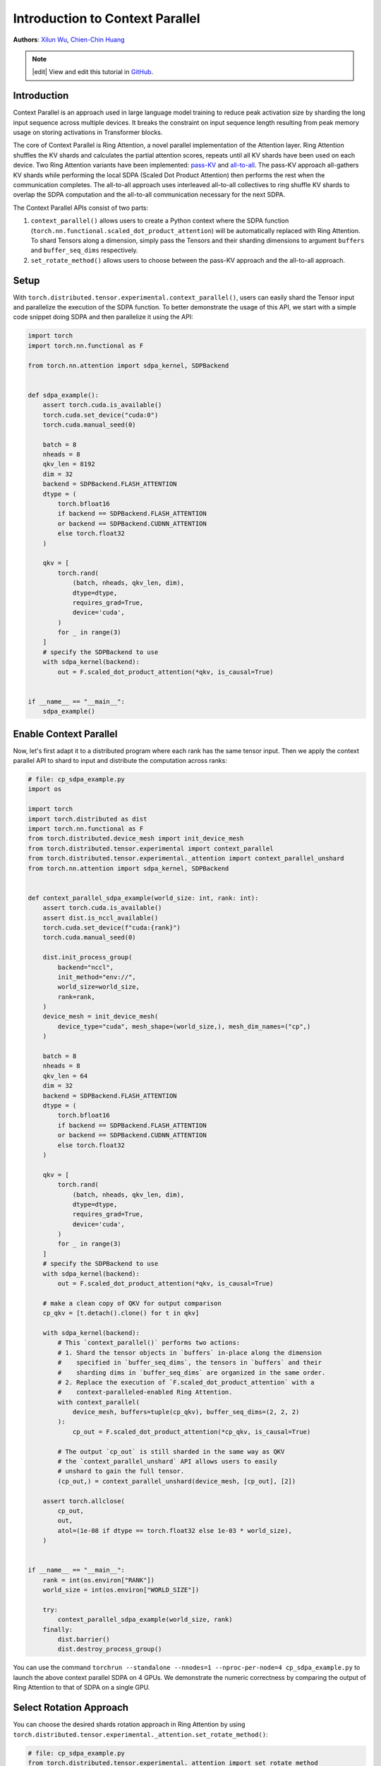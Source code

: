 Introduction to Context Parallel
======================================
**Authors**: `Xilun Wu <https://github.com/XilunWu>`_, `Chien-Chin Huang <https://github.com/fegin>`__

.. note::
    |edit| View and edit this tutorial in `GitHub <https://github.com/pytorch/tutorials/blob/main/prototype_source/context_parallel.rst>`__.

.. grid:: 2

   .. grid-item-card:: :octicon:`mortar-board;1em;` What you will learn
      :class-card: card-prerequisites

      * `Context Parallel APIs <https://pytorch.org/docs/stable/distributed.tensor.html#torch.distributed.tensor.experimental.context_parallel>`__
      * `1M sequence training in TorchTitan with Context Parallel <https://discuss.pytorch.org/t/distributed-w-torchtitan-breaking-barriers-training-long-context-llms-with-1m-sequence-length-in-pytorch-using-context-parallel/215082>`__


   .. grid-item-card:: :octicon:`list-unordered;1em;` Prerequisites
      :class-card: card-prerequisites

      * PyTorch 2.7 or later


Introduction
------------

Context Parallel is an approach used in large language model training to reduce peak activation size by sharding the long input sequence across multiple devices.
It breaks the constraint on input sequence length resulting from peak memory usage on storing activations in Transformer blocks.

The core of Context Parallel is Ring Attention, a novel parallel implementation of the Attention layer.
Ring Attention shuffles the KV shards and calculates the partial attention scores,
repeats until all KV shards have been used on each device.
Two Ring Attention variants have been implemented: `pass-KV <https://arxiv.org/abs/2411.01783>`__ and `all-to-all <https://openreview.net/forum?id=WsRHpHH4s0>`__.
The pass-KV approach all-gathers KV shards while performing the local SDPA (Scaled Dot Product Attention) then performs the rest when the communication completes.
The all-to-all approach uses interleaved all-to-all collectives to ring shuffle KV shards to overlap the SDPA computation and the all-to-all communication
necessary for the next SDPA.

The Context Parallel APIs consist of two parts:

1. ``context_parallel()`` allows users to create a Python context where the SDPA function (``torch.nn.functional.scaled_dot_product_attention``)
   will be automatically replaced with Ring Attention. To shard Tensors along a dimension, simply pass the Tensors and their sharding dimensions to
   argument ``buffers`` and ``buffer_seq_dims`` respectively.
2. ``set_rotate_method()`` allows users to choose between the pass-KV approach and the all-to-all approach.


Setup
---------------------

With ``torch.distributed.tensor.experimental.context_parallel()``, users can easily shard the Tensor input and parallelize the execution of the SDPA function.
To better demonstrate the usage of this API, we start with a simple code snippet doing SDPA and then parallelize it using the API:

.. code:: python

    import torch
    import torch.nn.functional as F

    from torch.nn.attention import sdpa_kernel, SDPBackend


    def sdpa_example():
        assert torch.cuda.is_available()
        torch.cuda.set_device("cuda:0")
        torch.cuda.manual_seed(0)

        batch = 8
        nheads = 8
        qkv_len = 8192
        dim = 32
        backend = SDPBackend.FLASH_ATTENTION
        dtype = (
            torch.bfloat16
            if backend == SDPBackend.FLASH_ATTENTION
            or backend == SDPBackend.CUDNN_ATTENTION
            else torch.float32
        )

        qkv = [
            torch.rand(
                (batch, nheads, qkv_len, dim),
                dtype=dtype,
                requires_grad=True,
                device='cuda',
            )
            for _ in range(3)
        ]
        # specify the SDPBackend to use
        with sdpa_kernel(backend):
            out = F.scaled_dot_product_attention(*qkv, is_causal=True)


    if __name__ == "__main__":
        sdpa_example()


Enable Context Parallel
-----------------------

Now, let's first adapt it to a distributed program where each rank has the same tensor input. Then we apply the context parallel API to
shard to input and distribute the computation across ranks:

.. code:: python

    # file: cp_sdpa_example.py
    import os

    import torch
    import torch.distributed as dist
    import torch.nn.functional as F
    from torch.distributed.device_mesh import init_device_mesh
    from torch.distributed.tensor.experimental import context_parallel
    from torch.distributed.tensor.experimental._attention import context_parallel_unshard
    from torch.nn.attention import sdpa_kernel, SDPBackend


    def context_parallel_sdpa_example(world_size: int, rank: int):
        assert torch.cuda.is_available()
        assert dist.is_nccl_available()
        torch.cuda.set_device(f"cuda:{rank}")
        torch.cuda.manual_seed(0)

        dist.init_process_group(
            backend="nccl",
            init_method="env://",
            world_size=world_size,
            rank=rank,
        )
        device_mesh = init_device_mesh(
            device_type="cuda", mesh_shape=(world_size,), mesh_dim_names=("cp",)
        )

        batch = 8
        nheads = 8
        qkv_len = 64
        dim = 32
        backend = SDPBackend.FLASH_ATTENTION
        dtype = (
            torch.bfloat16
            if backend == SDPBackend.FLASH_ATTENTION
            or backend == SDPBackend.CUDNN_ATTENTION
            else torch.float32
        )

        qkv = [
            torch.rand(
                (batch, nheads, qkv_len, dim),
                dtype=dtype,
                requires_grad=True,
                device='cuda',
            )
            for _ in range(3)
        ]
        # specify the SDPBackend to use
        with sdpa_kernel(backend):
            out = F.scaled_dot_product_attention(*qkv, is_causal=True)

        # make a clean copy of QKV for output comparison
        cp_qkv = [t.detach().clone() for t in qkv]

        with sdpa_kernel(backend):
            # This `context_parallel()` performs two actions:
            # 1. Shard the tensor objects in `buffers` in-place along the dimension
            #    specified in `buffer_seq_dims`, the tensors in `buffers` and their
            #    sharding dims in `buffer_seq_dims` are organized in the same order.
            # 2. Replace the execution of `F.scaled_dot_product_attention` with a
            #    context-paralleled-enabled Ring Attention.
            with context_parallel(
                device_mesh, buffers=tuple(cp_qkv), buffer_seq_dims=(2, 2, 2)
            ):
                cp_out = F.scaled_dot_product_attention(*cp_qkv, is_causal=True)

            # The output `cp_out` is still sharded in the same way as QKV
            # the `context_parallel_unshard` API allows users to easily
            # unshard to gain the full tensor.
            (cp_out,) = context_parallel_unshard(device_mesh, [cp_out], [2])

        assert torch.allclose(
            cp_out,
            out,
            atol=(1e-08 if dtype == torch.float32 else 1e-03 * world_size),
        )


    if __name__ == "__main__":
        rank = int(os.environ["RANK"])
        world_size = int(os.environ["WORLD_SIZE"])

        try:
            context_parallel_sdpa_example(world_size, rank)
        finally:
            dist.barrier()
            dist.destroy_process_group()


You can use the command ``torchrun --standalone --nnodes=1 --nproc-per-node=4 cp_sdpa_example.py`` to launch the above context parallel
SDPA on 4 GPUs. We demonstrate the numeric correctness by comparing the output of Ring Attention to that of SDPA on a single GPU.


Select Rotation Approach
------------------------

You can choose the desired shards rotation approach in Ring Attention by using ``torch.distributed.tensor.experimental._attention.set_rotate_method()``:

.. code:: python

    # file: cp_sdpa_example.py
    from torch.distributed.tensor.experimental._attention import set_rotate_method

    set_rotate_method("alltoall")  # rotate shards using all-to-all

    with sdpa_kernel(backend):
        with context_parallel(
            device_mesh, buffers=tuple(cp_qkv), buffer_seq_dims=(2, 2, 2)
        ):
            cp_out = F.scaled_dot_product_attention(*cp_qkv, is_causal=True)


Conclusion
----------

In this tutorial, we have learned how to parallelize the SDPA computation along the sequence dimension easily with our Context Parallel APIs. For
design and implementation details, performance analysis, and an end-to-end training example in `TorchTitan <https://github.com/pytorch/torchtitan>`__,
see our post on `PyTorch native long-context training <https://discuss.pytorch.org/t/distributed-w-torchtitan-breaking-barriers-training-long-context-llms-with-1m-sequence-length-in-pytorch-using-context-parallel/215082>`__.
